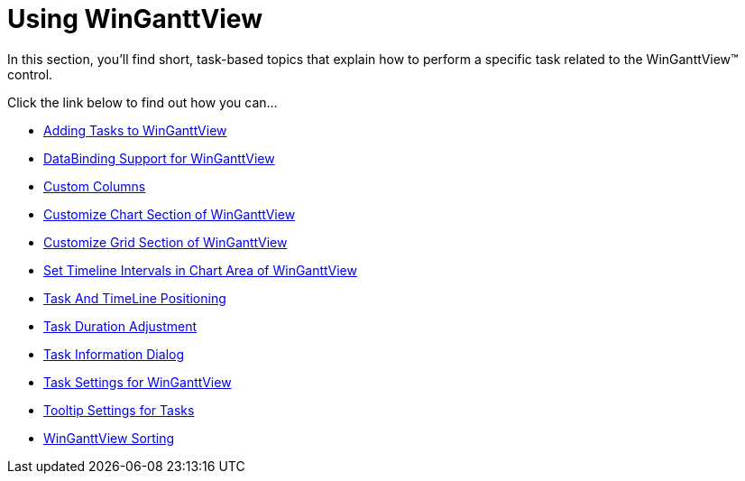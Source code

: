 ﻿////

|metadata|
{
    "name": "winganttview-using-winganttview",
    "controlName": ["WinGanttView"],
    "tags": [],
    "guid": "{D8FEF003-582F-4A65-9EC6-302AE1692BB4}",  
    "buildFlags": [],
    "createdOn": "2010-05-01T11:13:21Z"
}
|metadata|
////

= Using WinGanttView

In this section, you'll find short, task-based topics that explain how to perform a specific task related to the WinGanttView™ control.

Click the link below to find out how you can...

* link:winganttview-adding-tasks-to-winganttview.html[Adding Tasks to WinGanttView]
* link:winganttview-databinding-support-for-winganttview.html[DataBinding Support for WinGanttView]
* link:winganttview-custom-columns.html[Custom Columns]
* link:winganttview-customize-chart-section-of-winganttview.html[Customize Chart Section of WinGanttView]
* link:winganttview-customize-grid-section-of-winganttview.html[Customize Grid Section of WinGanttView]
* link:winganttview-set-timeline-intervals-in-chart-area-of-winganttview.html[Set Timeline Intervals in Chart Area of WinGanttView]
* link:winganttview-timeline-task-positioning.html[Task And TimeLine Positioning]
* link:winganttview-task-duration-adjustment.html[Task Duration Adjustment]
* link:winganttview-task-information-dialog.html[Task Information Dialog]
* link:winganttview-task-settings-for-winganttview.html[Task Settings for WinGanttView]
* link:winganttview-tooltip-settings-for-tasks.html[Tooltip Settings for Tasks]
* link:winganttview-winganttview-sorting.html[WinGanttView Sorting]